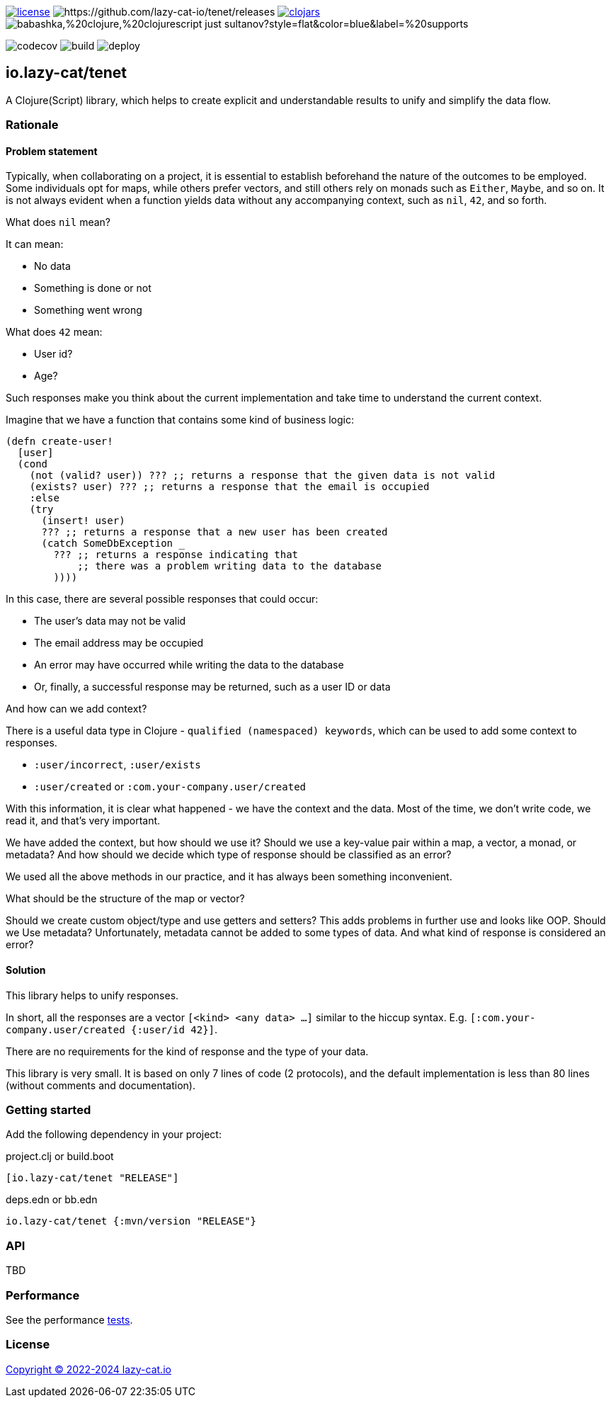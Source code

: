 image:https://img.shields.io/github/license/lazy-cat-io/tenet[license,link=license]
image:https://img.shields.io/github/v/release/lazy-cat-io/tenet.svg[https://github.com/lazy-cat-io/tenet/releases]
image:https://img.shields.io/clojars/v/io.lazy-cat/tenet.svg[clojars,link=https://clojars.org/io.lazy-cat/tenet]
image:https://img.shields.io/badge/babashka,%20clojure,%20clojurescript-just_sultanov?style=flat&color=blue&label=%20supports[]

image:https://codecov.io/gh/lazy-cat-io/tenet/branch/master/graph/badge.svg?token=BGGNUI43Y2[codecov,https://codecov.io/gh/lazy-cat-io/tenet]
image:https://github.com/lazy-cat-io/tenet/actions/workflows/build.yml/badge.svg[build,https://github.com/lazy-cat-io/tenet/actions/workflows/build.yml]
image:https://github.com/lazy-cat-io/tenet/actions/workflows/deploy.yml/badge.svg[deploy,https://github.com/lazy-cat-io/tenet/actions/workflows/deploy.yml]

== io.lazy-cat/tenet

A Clojure(Script) library, which helps to create explicit and understandable results to unify and simplify the data flow.

=== Rationale

==== Problem statement

Typically, when collaborating on a project, it is essential to establish beforehand the nature of the outcomes to be employed.
Some individuals opt for maps, while others prefer vectors, and still others rely on monads such as `Either`, `Maybe`, and so on.
It is not always evident when a function yields data without any accompanying context, such as `nil`, `42`, and so forth.

What does `nil` mean?

It can mean:

- No data
- Something is done or not
- Something went wrong

What does `42` mean:

- User id?
- Age?

Such responses make you think about the current implementation and take time to understand the current context.

Imagine that we have a function that contains some kind of business logic:

[source,clojure]
----
(defn create-user!
  [user]
  (cond
    (not (valid? user)) ??? ;; returns a response that the given data is not valid
    (exists? user) ??? ;; returns a response that the email is occupied
    :else
    (try
      (insert! user)
      ??? ;; returns a response that a new user has been created
      (catch SomeDbException _
        ??? ;; returns a response indicating that
            ;; there was a problem writing data to the database
        ))))
----

In this case, there are several possible responses that could occur:

- The user's data may not be valid
- The email address may be occupied
- An error may have occurred while writing the data to the database
- Or, finally, a successful response may be returned, such as a user ID or data

And how can we add context?

There is a useful data type in Clojure - `qualified (namespaced) keywords`, which can be used to add some context to responses.

- `:user/incorrect`, `:user/exists`
- `:user/created` or `:com.your-company.user/created`

With this information, it is clear what happened - we have the context and the data.
Most of the time, we don't write code, we read it, and that's very important.

We have added the context, but how should we use it?
Should we use a key-value pair within a map, a vector, a monad, or metadata? And how should we decide which type of response should be classified as an error?

We used all the above methods in our practice, and it has always been something inconvenient.

What should be the structure of the map or vector?

Should we create custom object/type and use getters and setters?
This adds problems in further use and looks like OOP.
Should we Use metadata? Unfortunately, metadata cannot be added to some types of data.
And what kind of response is considered an error?

==== Solution

This library helps to unify responses.

In short, all the responses are a vector `[<kind> <any data> ...]` similar to the hiccup syntax.
E.g. `[:com.your-company.user/created {:user/id 42}]`.

There are no requirements for the kind of response and the type of your data.

This library is very small. It is based on only 7 lines of code (2 protocols), and the default implementation is less than 80
lines (without comments and documentation).

=== Getting started

Add the following dependency in your project:

.project.clj or build.boot
[source,clojure]
----
[io.lazy-cat/tenet "RELEASE"]
----

.deps.edn or bb.edn
[source,clojure]
----
io.lazy-cat/tenet {:mvn/version "RELEASE"}
----

=== API

TBD

=== Performance

See the performance link:src/bench/clojure/perf.clj[tests].

=== License

link:license[Copyright © 2022-2024 lazy-cat.io]
